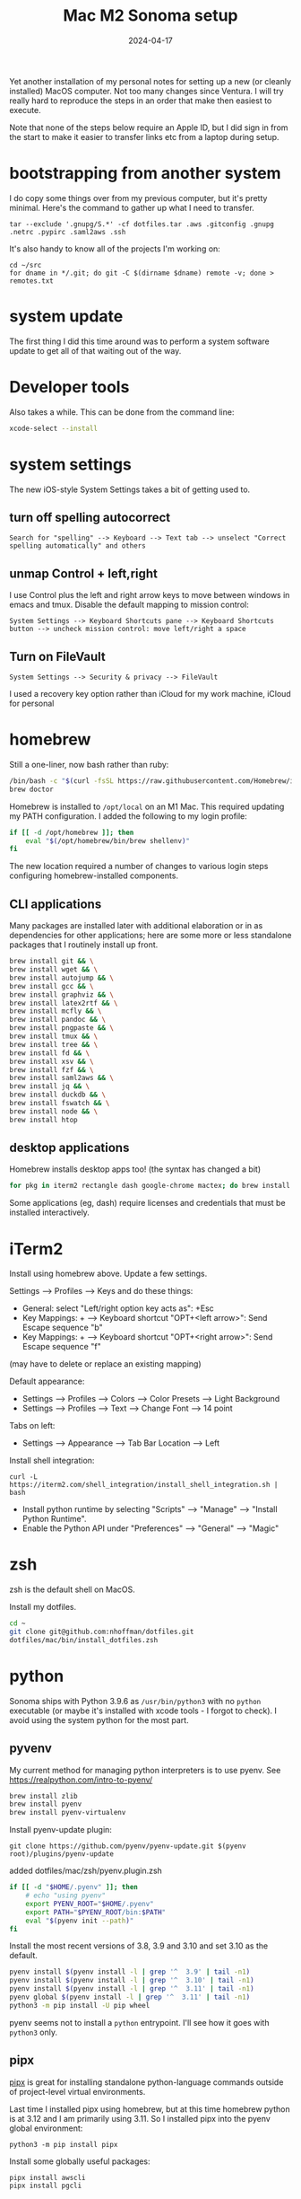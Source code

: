 #+TITLE: Mac M2 Sonoma setup
#+DATE: 2024-04-17
#+CATEGORY: notes
#+FILETAGS: mac
#+PROPERTY: header-args :eval no
#+OPTIONS: ^:nil

Yet another installation of my personal notes for setting up a new (or
cleanly installed) MacOS computer. Not too many changes since
Ventura. I will try really hard to reproduce the steps in an order
that make then easiest to execute.

Note that none of the steps below require an Apple ID, but I did sign
in from the start to make it easier to transfer links etc from a
laptop during setup.

* bootstrapping from another system

I do copy some things over from my previous computer, but it's pretty
minimal. Here's the command to gather up what I need to transfer.

: tar --exclude '.gnupg/S.*' -cf dotfiles.tar .aws .gitconfig .gnupg .netrc .pypirc .saml2aws .ssh

It's also handy to know all of the projects I'm working on:

: cd ~/src
: for dname in */.git; do git -C $(dirname $dname) remote -v; done > remotes.txt

* system update

The first thing I did this time around was to perform a system software update
to get all of that waiting out of the way.

* Developer tools

Also takes a while. This can be done from the command line:

#+BEGIN_SRC sh
xcode-select --install
#+END_SRC

* system settings

The new iOS-style System Settings takes a bit of getting used to.

** turn off spelling autocorrect
: Search for "spelling" --> Keyboard --> Text tab --> unselect "Correct spelling automatically" and others
** unmap Control + left,right

I use Control plus the left and right arrow keys to move between
windows in emacs and tmux. Disable the default mapping to mission
control:

: System Settings --> Keyboard Shortcuts pane --> Keyboard Shortcuts button --> uncheck mission control: move left/right a space

** Turn on FileVault

: System Settings --> Security & privacy --> FileVault

I used a recovery key option rather than iCloud for my work machine, iCloud for personal

* homebrew

Still a one-liner, now bash rather than ruby:

#+BEGIN_SRC sh
/bin/bash -c "$(curl -fsSL https://raw.githubusercontent.com/Homebrew/install/HEAD/install.sh)"
brew doctor
#+END_SRC

Homebrew is installed to =/opt/local= on an M1 Mac. This required
updating my PATH configuration. I added the following to my login
profile:

#+BEGIN_SRC sh
if [[ -d /opt/homebrew ]]; then
    eval "$(/opt/homebrew/bin/brew shellenv)"
fi
#+END_SRC

The new location required a number of changes to various login steps configuring
homebrew-installed components.

** CLI applications

Many packages are installed later with additional elaboration or in as
dependencies for other applications; here are some more or less
standalone packages that I routinely install up front.

#+BEGIN_SRC sh
brew install git && \
brew install wget && \
brew install autojump && \
brew install gcc && \
brew install graphviz && \
brew install latex2rtf && \
brew install mcfly && \
brew install pandoc && \
brew install pngpaste && \
brew install tmux && \
brew install tree && \
brew install fd && \
brew install xsv && \
brew install fzf && \
brew install saml2aws && \
brew install jq && \
brew install duckdb && \
brew install fswatch && \
brew install node && \
brew install htop
#+END_SRC

** desktop applications

Homebrew installs desktop apps too! (the syntax has changed a bit)

#+BEGIN_SRC sh
for pkg in iterm2 rectangle dash google-chrome mactex; do brew install --cask $pkg; done
#+END_SRC

Some applications (eg, dash) require licenses and credentials that
must be installed interactively.

* iTerm2

Install using homebrew above. Update a few settings.

Settings --> Profiles --> Keys and do these things:
- General: select "Left/right option key acts as": +Esc
- Key Mappings: + --> Keyboard shortcut "OPT+<left arrow>": Send Escape sequence "b"
- Key Mappings: + --> Keyboard shortcut "OPT+<right arrow>": Send Escape sequence "f"

(may have to delete or replace an existing mapping)

Default appearance:

- Settings --> Profiles --> Colors --> Color Presets --> Light Background
- Settings --> Profiles --> Text --> Change Font --> 14 point

Tabs on left:

- Settings --> Appearance --> Tab Bar Location --> Left

Install shell integration:

: curl -L https://iterm2.com/shell_integration/install_shell_integration.sh | bash

- Install python runtime by selecting "Scripts" --> "Manage" --> "Install Python Runtime".
- Enable the Python API under "Preferences" --> "General" --> "Magic"

* zsh

zsh is the default shell on MacOS.

Install my dotfiles.

#+BEGIN_SRC sh
cd ~
git clone git@github.com:nhoffman/dotfiles.git
dotfiles/mac/bin/install_dotfiles.zsh
#+END_SRC

* python

Sonoma ships with Python 3.9.6 as =/usr/bin/python3= with no =python=
executable (or maybe it's installed with xcode tools - I forgot to
check). I avoid using the system python for the most part.

** pyvenv

My current method for managing python interpreters is to
use pyenv. See https://realpython.com/intro-to-pyenv/

#+begin_src sh
brew install zlib
brew install pyenv
brew install pyenv-virtualenv
#+end_src

Install pyenv-update plugin:

: git clone https://github.com/pyenv/pyenv-update.git $(pyenv root)/plugins/pyenv-update

added dotfiles/mac/zsh/pyenv.plugin.zsh

#+begin_src sh
if [[ -d "$HOME/.pyenv" ]]; then
    # echo "using pyenv"
    export PYENV_ROOT="$HOME/.pyenv"
    export PATH="$PYENV_ROOT/bin:$PATH"
    eval "$(pyenv init --path)"
fi
#+end_src

Install the most recent versions of 3.8, 3.9 and 3.10 and set 3.10 as the default.

#+begin_src sh
pyenv install $(pyenv install -l | grep '^  3.9' | tail -n1)
pyenv install $(pyenv install -l | grep '^  3.10' | tail -n1)
pyenv install $(pyenv install -l | grep '^  3.11' | tail -n1)
pyenv global $(pyenv install -l | grep '^  3.11' | tail -n1)
python3 -m pip install -U pip wheel
#+end_src

pyenv seems not to install a =python= entrypoint. I'll see how it goes with
=python3= only.

** pipx

[[https://github.com/pypa/pipx][pipx]] is great for installing standalone python-language commands
outside of project-level virtual environments.

Last time I installed pipx using homebrew, but at this time homebrew
python is at 3.12 and I am primarily using 3.11. So I installed pipx
into the pyenv global environment:

#+begin_src shell
python3 -m pip install pipx
#+end_src

Install some globally useful packages:

#+begin_src shell
pipx install awscli
pipx install pgcli
#+end_src

* emacs

Since I moved off of Intel macs, I have been using the [[https://github.com/d12frosted/homebrew-emacs-plus][Homebrew
emacs-plus]] project, which seems great so far.

#+BEGIN_SRC sh
brew install libressl
brew install aspell
brew install gpg
brew tap d12frosted/emacs-plus
brew install emacs-plus
#+END_SRC

Edit: after emacs 39.1 came out, I updated with:

: brew uninstall emacs-plus
: brew install emacs-plus@29 --with-imagemagick --with-native-comp

Check out my .emacs.d and run setup scripts.

#+BEGIN_SRC sh
cd ~
git clone git@github.com:nhoffman/emacs-config.git .emacs.d
#+END_SRC

Run setup scripts:

#+BEGIN_SRC sh
cd ~/.emacs.d
bin/python-setup.sh
#+END_SRC

The main inconvenience was having to adapt my [[https://github.com/nhoffman/emacs-config/blob/master/init.bash][startup script]] to juggle M1 Mac,
x86 Mac, and linux. Here's the relevant portion.

#+BEGIN_SRC sh
if [[ $(uname) == 'Darwin' ]]; then
    if [[ $(uname -m) == 'arm64' ]]; then
        # assume we are using emacs-plus
        EMACS=/opt/homebrew/bin/emacs
        EMACS_BIN=/opt/homebrew/bin/emacsclient
    else
        EMACS=/Applications/Emacs.app/Contents/MacOS/Emacs
        EMACS_BIN=/Applications/Emacs.app/Contents/MacOS/bin
    fi
    alias emacs="$EMACS"
    # provides emacsclient
    export PATH=$EMACS_BIN:$PATH
else
    EMACS=$(readlink -f emacs)
fi
#+END_SRC

* R

Installed the arm64 package from https://cran.r-project.org/bin/macosx/

Some packages that I know I'll need:

#+BEGIN_SRC sh
R --slave << EOF
packages <- c("lattice", "RSQLite", "latticeExtra", "argparse", "data.table", "tidyverse")
install.packages(packages, repos="http://cran.fhcrc.org/", dependencies=TRUE, clean=TRUE, Ncpus=4)
EOF
#+END_SRC

Also:

#+BEGIN_SRC sh
brew install --cask rstudio
#+END_SRC

* postgresql

Install from https://postgresapp.com/downloads.html

This installs multiple versions of postgres. My zsh profiile includes the path
to the CLI for the latest version, eg:

#+BEGIN_SRC sh
PATH="/Applications/Postgres.app/Contents/Versions/latest/bin:$PATH"
#+END_SRC

* Docker desktop

Use Homebrew.

: brew install --cask docker
